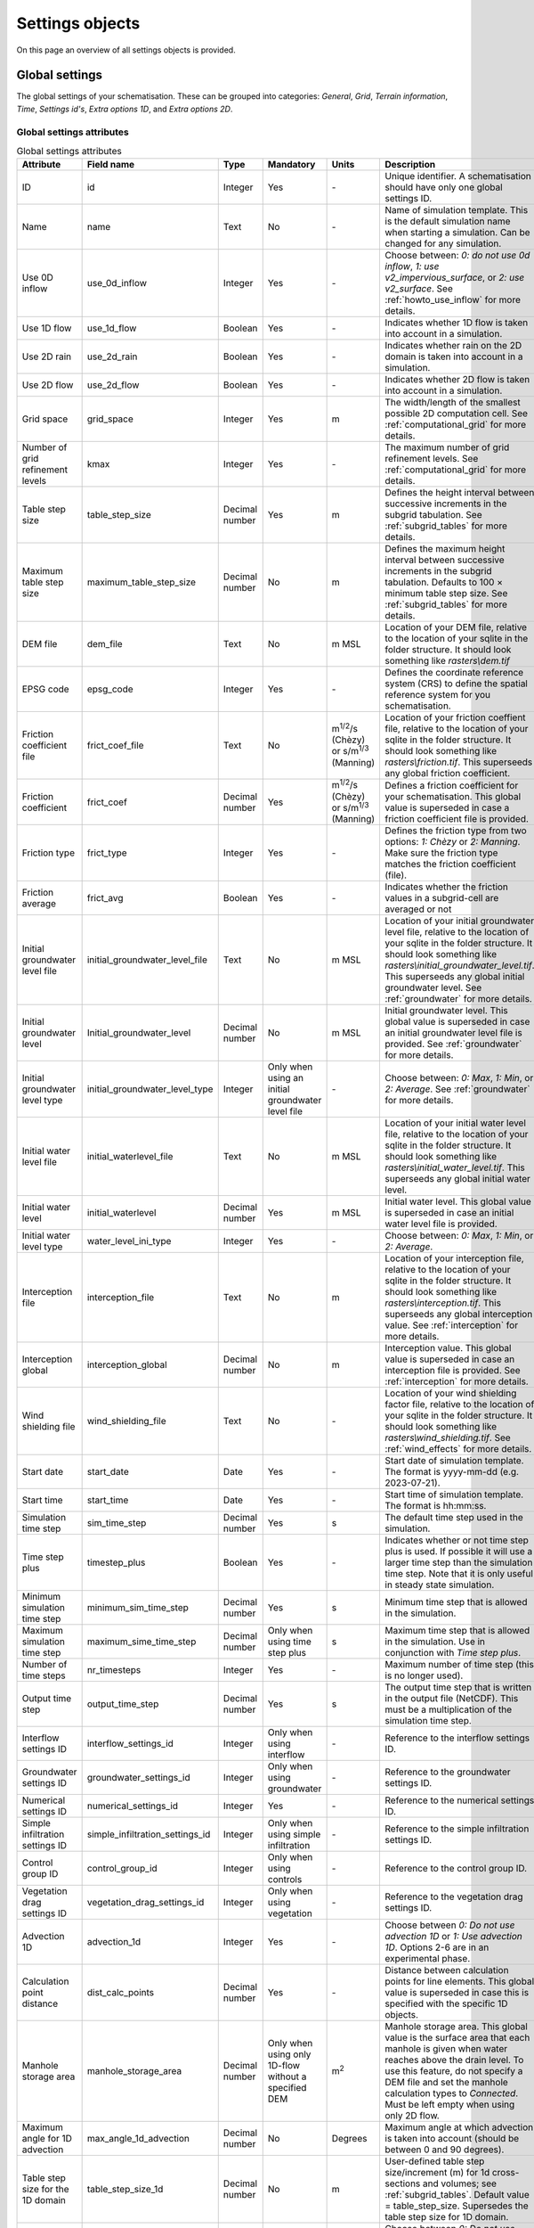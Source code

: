 .. _settings_objects:

Settings objects
================

On this page an overview of all settings objects is provided.

.. _global_settings:

Global settings
---------------

The global settings of your schematisation. These can be grouped into categories: *General*, *Grid*, *Terrain information*, *Time*, *Settings id's*, *Extra options 1D*, and *Extra options 2D*.

Global settings attributes
^^^^^^^^^^^^^^^^^^^^^^^^^^

.. list-table:: Global settings attributes
   :widths: 20 20 15 10 10 25 20
   :header-rows: 1

   * - Attribute
     - Field name
     - Type
     - Mandatory
     - Units
     - Description
     - Category
   * - ID
     - id
     - Integer
     - Yes
     - \-
     - Unique identifier. A schematisation should have only one global settings ID.
     - General
   * - Name
     - name
     - Text
     - No
     - \-
     - Name of simulation template. This is the default simulation name when starting a simulation. Can be changed for any simulation.
     - General
   * - Use 0D inflow
     - use_0d_inflow
     - Integer
     - Yes
     - \-
     - Choose between: *0: do not use 0d inflow*, *1: use v2_impervious_surface*, or *2: use v2_surface*. See :ref:`howto_use_inflow` for more details.
     - General
   * - Use 1D flow
     - use_1d_flow
     - Boolean
     - Yes
     - \-
     - Indicates whether 1D flow is taken into account in a simulation.
     - General
   * - Use 2D rain
     - use_2d_rain
     - Boolean
     - Yes
     - \-
     - Indicates whether rain on the 2D domain is taken into account in a simulation.
     - General
   * - Use 2D flow
     - use_2d_flow
     - Boolean
     - Yes
     - \-
     - Indicates whether 2D flow is taken into account in a simulation.
     - General
   * - Grid space
     - grid_space
     - Integer
     - Yes
     - m
     - The width/length of the smallest possible 2D computation cell. See :ref:`computational_grid` for more details.
     - Grid
   * - Number of grid refinement levels
     - kmax
     - Integer
     - Yes
     - \-
     - The maximum number of grid refinement levels. See :ref:`computational_grid` for more details.
     - Grid
   * - Table step size
     - table_step_size
     - Decimal number
     - Yes
     - m
     - Defines the height interval between successive increments in the subgrid tabulation. See :ref:`subgrid_tables` for more details.
     - Grid
   * - Maximum table step size
     - maximum_table_step_size
     - Decimal number
     - No
     - m
     - Defines the maximum height interval between successive increments in the subgrid tabulation. Defaults to 100 × minimum table step size. See :ref:`subgrid_tables` for more details.
     - Grid
   * - DEM file
     - dem_file
     - Text
     - No
     - m MSL
     - Location of your DEM file, relative to the location of your sqlite in the folder structure. It should look something like *rasters\\dem.tif*
     - Terrain information
   * - EPSG code
     - epsg_code
     - Integer
     - Yes
     - \-
     - Defines the coordinate reference system (CRS) to define the spatial reference system for you schematisation.
     - Terrain information
   * - Friction coefficient file
     - frict_coef_file
     - Text
     - No
     - m\ :sup:`1/2`/s (Chèzy) or s/m\ :sup:`1/3` (Manning)
     - Location of your friction coeffient file, relative to the location of your sqlite in the folder structure. It should look something like *rasters\\friction.tif*. This superseeds any global friction coefficient.
     - Terrain information
   * - Friction coefficient
     - frict_coef
     - Decimal number
     - Yes
     - m\ :sup:`1/2`/s (Chèzy) or s/m\ :sup:`1/3` (Manning)
     - Defines a friction coefficient for your schematisation. This global value is superseded in case a friction coefficient file is provided.
     - Terrain information
   * - Friction type
     - frict_type
     - Integer
     - Yes
     - \-
     - Defines the friction type from two options: *1: Chèzy* or *2: Manning*. Make sure the friction type matches the friction coefficient (file).
     - Terrain information
   * - Friction average
     - frict_avg
     - Boolean
     - Yes
     - \-
     - Indicates whether the friction values in a subgrid-cell are averaged or not
     - Terrain information
   * - Initial groundwater level file
     - initial_groundwater_level_file
     - Text
     - No
     - m MSL
     - Location of your initial groundwater level file, relative to the location of your sqlite in the folder structure. It should look something like *rasters\\initial_groundwater_level.tif*. This superseeds any global initial groundwater level. See :ref:`groundwater` for more details.
     - Terrain information
   * - Initial groundwater level
     - Initial_groundwater_level
     - Decimal number
     - No
     - m MSL
     - Initial groundwater level. This global value is superseded in case an initial groundwater level file is provided. See :ref:`groundwater` for more details.
     - Terrain information
   * - Initial groundwater level type
     - initial_groundwater_level_type
     - Integer
     - Only when using an initial groundwater level file
     - \-
     - Choose between: *0: Max*, *1: Min*, or *2: Average*. See :ref:`groundwater` for more details.
     - Terrain information
   * - Initial water level file
     - initial_waterlevel_file
     - Text
     - No
     - m MSL
     - Location of your initial water level file, relative to the location of your sqlite in the folder structure. It should look something like *rasters\\initial_water_level.tif*. This superseeds any global initial water level.
     - Terrain information
   * - Initial water level
     - initial_waterlevel
     - Decimal number
     - Yes
     - m MSL
     - Initial water level. This global value is superseded in case an initial water level file is provided.
     - Terrain information
   * - Initial water level type
     - water_level_ini_type
     - Integer
     - Yes
     - \-
     - Choose between: *0: Max*, *1: Min*, or *2: Average*.
     - Terrain information
   * - Interception file
     - interception_file
     - Text
     - No
     - m
     - Location of your interception file, relative to the location of your sqlite in the folder structure. It should look something like *rasters\\interception.tif*. This superseeds any global interception value. See :ref:`interception` for more details.
     - Terrain information
   * - Interception global
     - interception_global
     - Decimal number
     - No
     - m
     - Interception value. This global value is superseded in case an interception file is provided. See :ref:`interception` for more details.
     - Terrain information
   * - Wind shielding file
     - wind_shielding_file
     - Text
     - No
     - \-
     - Location of your wind shielding factor file, relative to the location of your sqlite in the folder structure. It should look something like *rasters\\wind_shielding.tif*. See :ref:`wind_effects` for more details.
     - Terrain information
   * - Start date
     - start_date
     - Date
     - Yes
     - \-
     - Start date of simulation template. The format is yyyy-mm-dd (e.g. 2023-07-21).
     - Time
   * - Start time
     - start_time
     - Date
     - Yes
     - \-
     - Start time of simulation template. The format is hh:mm:ss.
     - Time
   * - Simulation time step
     - sim_time_step
     - Decimal number
     - Yes
     - s
     - The default time step used in the simulation.
     - Time
   * - Time step plus
     - timestep_plus
     - Boolean
     - Yes
     - \-
     - Indicates whether or not time step plus is used. If possible it will use a larger time step than the simulation time step. Note that it is only useful in steady state simulation.
     - Time
   * - Minimum simulation time step
     - minimum_sim_time_step
     - Decimal number
     - Yes
     - s
     - Minimum time step that is allowed in the simulation.
     - Time
   * - Maximum simulation time step
     - maximum_sime_time_step
     - Decimal number
     - Only when using time step plus
     - s
     - Maximum time step that is allowed in the simulation. Use in conjunction with *Time step plus*.
     - Time
   * - Number of time steps
     - nr_timesteps
     - Integer
     - Yes
     - \-
     - Maximum number of time step (this is no longer used).
     - Time
   * - Output time step
     - output_time_step
     - Decimal number
     - Yes
     - s
     - The output time step that is written in the output file (NetCDF). This must be a multiplication of the simulation time step.
     - Time
   * - Interflow settings ID
     - interflow_settings_id
     - Integer
     - Only when using interflow
     - \-
     - Reference to the interflow settings ID.
     - Settings ID's
   * - Groundwater settings ID
     - groundwater_settings_id
     - Integer
     - Only when using groundwater
     - \-
     - Reference to the groundwater settings ID.
     - Settings ID's
   * - Numerical settings ID
     - numerical_settings_id
     - Integer
     - Yes
     - \-
     - Reference to the numerical settings ID.
     - Settings ID's
   * - Simple infiltration settings ID
     - simple_infiltration_settings_id
     - Integer
     - Only when using simple infiltration
     - \-
     - Reference to the simple infiltration settings ID.
     - Settings ID's
   * - Control group ID
     - control_group_id
     - Integer
     - Only when using controls
     - \-
     - Reference to the control group ID.
     - Settings ID's
   * - Vegetation drag settings ID
     - vegetation_drag_settings_id
     - Integer
     - Only when using vegetation
     - \-
     - Reference to the vegetation drag settings ID.
     - Settings ID's
   * - Advection 1D
     - advection_1d
     - Integer
     - Yes
     - \-
     - Choose between *0: Do not use advection 1D* or *1: Use advection 1D*. Options 2-6 are in an experimental phase.
     - Extra options 1D
   * - Calculation point distance
     - dist_calc_points
     - Decimal number
     - Yes
     - \-
     - Distance between calculation points for line elements. This global value is superseded in case this  is specified with the specific 1D objects.
     - Extra options 1D
   * - Manhole storage area
     - manhole_storage_area
     - Decimal number
     - Only when using only 1D-flow without a specified DEM
     - m\ :sup:`2`
     - Manhole storage area. This global value is the surface area that each manhole is given when water reaches above the drain level. To use this feature, do not specify a DEM file and set the manhole calculation types to *Connected*. Must be left empty when using only 2D flow.
     - Extra options 1D
   * - Maximum angle for 1D advection
     - max_angle_1d_advection
     - Decimal number
     - No
     - Degrees
     - Maximum angle at which advection is taken into account (should be between 0 and 90 degrees).
     - Extra options 1D
   * - Table step size for the 1D domain
     - table_step_size_1d
     - Decimal number
     - No
     - m
     - User-defined table step size/increment (m) for 1d cross-sections and volumes; see :ref:`subgrid_tables`. Default value = table_step_size. Supersedes the table step size for 1D domain.
     - Extra options 1D
   * - Advection 2D
     - advection_2d
     - Integer
     - Yes
     - \-
     - Choose between *0: Do not use advection 2D* or *1: Use advection 2D*.
     - Extra options 2D
   * - DEM obstacle detection
     - dem_obstacle_detection
     - Boolean
     - No
     - \-
     - This feature is no longer supported.
     - Extra options 2D
   * - Guess dams
     - guess_dams
     - Boolean
     - No
     - \-
     - This feature is no longer supported.
     - Extra options 2D
   * - DEM obstacle height
     - dem_obstacle_height
     - Decimal number
     - No
     - m
     - This feature is no longer supported.
     - Extra options 2D
   * - Embedded cutoff threshold
     - embedded_cutoff_threshold
     - Decimal number
     - No
     - \-
     - Relative length of cell size. When an embedded channel intersects a 2D cell with a length shorter than the cell size * cutoff threshold, the embedded channel skips this 2D cell. This is useful for preventing very short embedded channel segments (which slow down your simulation).
     - Extra options 2D
   * - Flooding threshold
     - flooding_threshold
     - Decimal number
     - Yes
     - m
     - The water depth threshold for flow between 2D cells. The depth is relative to the lowest DEM pixel at the edge between two 2D cells. It should be equal or higher than 0.
     - Extra options 2D


.. _aggregation_settings:

Aggregation settings
--------------------

You can set multiple aggregation options for each *flow_variable* as long as the *aggregation_method* is not used twice for the same flow_variable. For more information about aggregation, see :ref:`aggregationnetcdf`.

Aggregation settings attributes
^^^^^^^^^^^^^^^^^^^^^^^^^^^^^^^

.. list-table:: Aggregation settings attributes
   :widths: 20 20 15 10 15 40
   :header-rows: 1

   * - Attribute
     - Field name
     - Type
     - Mandatory
     - Units
     - Description
   * - ID
     - id
     - Integer
     - Yes
     - \-
     - Unique identifier. Each aggregation needs a unique ID.
   * - Flow variable
     - flow_variable
     - Text
     - Yes
     - \-
     - Variable that is to be aggregated. Text to fill in vs. how it is displayed in the 3Di Modeller Interface:
     
       - discharge (Discharge)
       - flow_velocity (Flow velocity)
       - pump_discharger (Pump discharge)
       - rain (Rain)
       - waterlevel (Water level)
       - wet_cross-section (Wet cross-sectional area)
       - wet_surface (Wet surface)
       - lateral_discharge (Lateral discharge)
       - volume (Volume)
       - simple_infiltration (Simple infiltration)
       - leakage (Leakage)
       - interception (Interception)
       - surface_source_sink_discharge (Surface source & sink discharge)
   * - Aggregation method
     - aggregation_method
     - Text
     - Yes
     - \-
     - The aggregation methods that can be used on a flow variable. Text to fill in vs. how it is displayed in the 3Di Modeller Interface:
     
       - avg (Average): Calculates the average value of the variable over the aggregation interval.
       - min (Minimum): Calculates the minimum value of the variable over the aggregation interval.
       - max (Maximum): Calculates the maximum value of the variable over the aggregation interval.
       - cum (Cumulative): Calculates the cumulative value of the variable over the aggregation interval by integrating over time [dt * variable].
       - med (Median): Calculates the median value of the variable over the aggregation interval.
       - cum_negative (Cumulative negative): Calculates the cumulative negative value of the variable over the aggregation interval by integrating over time [dt * variable].
       - cum_positive (Cumulative positive): Calculates the cumulative positive value of the variable over the aggregation interval by integrating over time [dt * variable].
       - current (Current): Uses the current value of a variable. This is for the Water Balance Tool. This is only valid for volume and intercepted_volume.
   * - Aggregation interval
     - time_step
     - Integer
     - Yes
     - s
     - Determines the interval over which the aggregation will be calculated
   * - Aggregation variable name
     - var_name
     - Text
     - No
     - \-
     - This field is no longer used
   * - Global settings id
     - global_settings_id
     - Integer
     - Yes
     - \-
     - Reference to the global settings ID

.. _simple_infiltration_settings:

Simple infiltration settings
----------------------------

Settings for :ref:`simpleinfiltration`. 

Simple infiltration attributes
^^^^^^^^^^^^^^^^^^^^^^^^^^^^^^

.. list-table:: Simple infiltration settings attributes
   :widths: 15 20 10 10 10 35
   :header-rows: 1

   * - Attribute
     - Field name
     - Type
     - Mandatory
     - Units
     - Description
   * - ID
     - id
     - Integer
     - Yes
     - \-
     - Unique identifier. A schematisation should have only one simple infiltration settings ID.
   * - Display name
     - display_name
     - Text
     - Yes
     - \-
     - For user administration only.
   * - Infiltration rate
     - infiltration_rate
     - Decimal number
     - Yes
     - mm/day
     - Infiltration rate.  This global value is superseded in case an infiltration rate file is provided.
   * - Infiltration rate file
     - infiltration_rate_file
     - Text
     - No
     - mm/day
     - Location of your infiltration rate file, relative to the location of your sqlite in the folder structure. It should look something like *rasters\\infiltration.tif*. This superseeds any global infiltration rate.
   * - Maximum infiltration capacity
     - max_infiltration_capacity
     - Decimal number
     - No
     - m
     - Maximum infiltration capacity, which uses the sum of pixel values per 2D cell. Once this capacity has been reached there will be no more infiltration. This global value is superseded in case a maximum infiltration capacity file is provided.
   * - Maximum infiltration capacity file
     - max_infiltration_capacity_file
     - Text
     - No
     - m
     - Location of your maximum infiltration capacity file, relative to the location of your sqlite in the folder structure. It should look something like *rasters\\max_infiltration.tif*. This superseeds any global maximum infiltration capacity.
   * - Infiltration surface option
     - infiltration_surface_option
     - Integer
     - Yes
     - \-
     - Option that determines how the infiltration works in 2D cells. Choose between *0: Rain (whole surface when raining, only wet pixels when dry)*, *1: Whole surface*, *2: Only wet surface*.


Groundwater settings
--------------------

Settings for groundwater models. For more information on groundwater, see :ref:`groundwater`.

Groundwater settings attributes
^^^^^^^^^^^^^^^^^^^^^^^^^^^^^^^

.. list-table:: Groundwater settings attributes
   :widths: 25 25 15 10 10 45 20
   :header-rows: 1

   * - Attribute
     - Field name
     - Type
     - Mandatory
     - Units
     - Description
     - Category
   * - ID
     - id
     - Integer
     - Yes
     - \-
     - Unique identifier. A schematisation should have only one groundwater settings ID.
     - General
   * - Display name
     - display_name
     - Text
     - No
     - \-
     - For user administration only.
     - General
   * - Equilibrium infiltration rate
     - equilibrium_infiltration_rate
     - Decimal number
     - No
     - mm/day
     - The equilibrium infiltration rate for Horton-based infiltration. For more information, see :ref:`grwhortoninfiltration`.
     - Equilibrium infiltration
   * - Equilibrium infiltration rate file
     - equilibrium_infiltration_rate_file
     - Text
     - No
     - mm/day
     - Location of your equilibrium infiltration rate file, relative to the location of your sqlite in the folder structure. It should look something like *rasters\\gw_equilibrium_infiltration.tif*. For more information, see :ref:`grwhortoninfiltration`.
     - Equilibrium infiltration
   * - Equilibrium infiltration rate type
     - equilibrium_infiltration_rate_type
     - Integer
     - Yes
     - \-
     - Choose between: *0: Maximum*, *1: Minimum*, and *2: Average*.
     - Equilibrium infiltration
   * - Groundwater hydraulic connectivity
     - groundwater_hydr_connectivity
     - Decimal number
     - Yes
     - m/day
     - Darcy coefficient.
     - Hydro connectivity
   * - Groundwater hydraulic connectivity file
     - groundwater_hydr_connectivity_file
     - Text
     - No
     - m/day
     - Location of your groundwater hydraulic connectivity file, relative to the location of your sqlite in the folder structure. It should look something like *rasters\\gw_hydro_conductivity.tif*.
     - Hydro connectivity
   * - Groundwater hydraulic connectivity type
     - groundwater_hydr_connectivity_type
     - Integer
     - No
     - \-
     - Choose between: *0: Maximum*, *1: Minimum*, and *2: Average*.
     - Hydro connectivity
   * - Groundwater impervious layer level
     - groundwater_impervious_layer_level
     - Decimal number
     - Yes
     - m MSL
     - Level of the impervious layer that acts as the bottom (and thus boundary) of the groundwater layer.
     - Impervious layer level
   * - Groundwater impervious layer level file
     - groundwater_impervious_layer_level_file
     - Text
     - No
     - m MSL
     - Location of your groundwater impervious layer level file, relative to the location of your sqlite in the folder structure. It should look something like *rasters\\gw_imp_layer_lvl.tif*.
     - Impervious layer level
   * - Groundwater impervious layer level type
     - groundwater_impervious_layer_level_type
     - Integer
     - No
     - \-
     - Choose between: *0: Maximum*, *1: Minimum*, and *2: Average*.
     - Impervious layer level
   * - Initial infiltration rate
     - initial_infiltration_rate
     - Decimal number
     - Yes
     - mm/day
     - The initial infiltration rate for Horton-based infiltration. For more information, see :ref:`grwhortoninfiltration`.
     - Initial infiltration
   * - Initial infiltration rate file
     - initial_infiltration_rate_file
     - Text
     - No
     - mm/day
     - Location of your initial infiltration rate file, relative to the location of your sqlite in the folder structure. It should look something like *rasters\\gw_ini_infiltration.tif*.
     - Initial infiltration
   * - Initial infiltration rate type
     - initial_infiltration_rate_type
     - Integer
     - No
     - \-
     - Choose between: *0: Maximum*, *1: Minimum*, and *2: Average*.
     - Initial infiltration
   * - Infiltration decay period
     - infiltration_decay_period
     - Decimal number
     - Yes
     - days
     - Period in which the infiltration rate decays to an equilibrium for Horton-based infiltration.
     - Infiltration decay
   * - Infiltration decay period file
     - infiltration_decay_period_file
     - Text
     - No
     - days
     - Location of your infiltration decay period file, relative to the location of your sqlite in the folder structure. It should look something like *rasters\\gw_infil_decay.tif*.
     - Infiltration decay
   * - Infiltration decay period type
     - infiltration_decay_period_type
     - Integer
     - No
     - \-
     - Choose between: *0: Maximum*, *1: Minimum*, and *2: Average*.
     - Infiltration decay
   * - Leakage
     - leakage
     - Decimal number
     - Yes
     - mm/day
     - The bottom boundary condition (constant in time) that describes the leakage to deeper ground layers.
     - Leakage
   * - Leakage file
     - leakage_file
     - Text
     - No
     - mm/day
     - Location of your leakage file, relative to the location of your sqlite in the folder structure. It should look something like *rasters\\gw_leakage.tif*.
     - Leakage
   * - Phreatic storage capacity
     - phreatic_storage_capacity
     - Decimal number
     - Yes
     - \-
     - The potential storage in the saturated zone (= porosity). The phreatic storage capacity is described by a value between 0 and 1.
     - Phreatic storage capacity
   * - Phreatic storage capacity file
     - phreatic_storage_capacity_file
     - Text
     - No
     - \-
     - Location of your phreatic storage capacity file, relative to the location of your sqlite in the folder structure. It should look something like *rasters\\gw_phrea_storage_cap.tif*.
     - Phreatic storage capacity
   * - Phreatic storage capacity type
     - phreatic_storage_capacity_type
     - Integer
     - No
     - \-
     - Choose between: *0: Maximum*, *1: Minimum*, and *2: Average*.
     - Phreatic storage capacity

Interflow settings
------------------

Interflow can be used as an extra layer below the surface. For more information on Interflow, see :ref:`interflow`.

Interflow settings attributes
^^^^^^^^^^^^^^^^^^^^^^^^^^^^^

.. list-table:: Interflow settings attributes
   :widths: 20 20 15 10 10 40 20
   :header-rows: 1

   * - Attribute
     - Field name
     - Type
     - Mandatory
     - Units
     - Description
     - Category
   * - ID
     - id
     - Integer
     - Yes
     - \-
     - Unique identifier.
     - General
   * - Display name
     - display_name
     - Text
     - No
     - \-
     - For user administration only.
     - General
   * - Interflow type
     - interflow_type
     - Integer
     - Yes
     - \-
     - Choose between: (0) No interflow, (1) Local deepest point scaled porosity, (2) Global deepest point scaled porosity, (3) Local deepest point constant porosity, (4) Global deepest point constant porosity.
     - General
   * - Porosity
     - porosity
     - Decimal Number
     - Yes
     - \-
     - Porosity value of the interflow layer. It should be a value between 0 and 1. This global value is superseded in case a porosity file is provided.
     - Porosity
   * - Porosity file
     - porosity_file
     - Text
     - Yes
     - \-
     - Location of your porosity file, relative to the location of your sqlite in the folder structure. It should look something like *rasters\\porosity.tif*. This superseeds any global porosity value.
     - Porosity
   * - Porosity layer thickness
     - porosity_layer_thickness
     - Decimal Number
     - Only if using interflow type *(1) Local deepest point scaled porosity* or *(2) Global deepest point scaled porosity*.
     - m
     - Thickness of the porosity layer relative to the DEM.
     - Porosity
   * - Hydraulic conductivity file
     - hydraulic_conductivity_file
     - Text
     - No
     - m/day
     - Location of your hydraulic conductivity file, relative to the location of your sqlite in the folder structure. It should look something like *rasters\\hydraulic_conductivity.tif*. This superseeds any global hydraulic conductivity value.
     - Hydraulic conductivity
   * - Hydraulic conductivity
     - hydraulic_conductivity
     - Decimal Number
     - Yes
     - m/day
     - Hydraulic conductivity value. This global value is superseded in case a hydraulic conductivity file is provided.
     - Hydraulic conductivity
   * - Impervious layer elevation
     - impervious_layer_elevation
     - Decimal Number
     - Yes
     - m
     - Depth of impervious layer below lowest pixel. Value has to be greater than 0.
     - Impervious layer


.. _numerical_settings:

Numerical settings
------------------
 
Most users do not need to worry about these settings. More advanced users can change the default settings to improve their models. These can be grouped into categories: *General*, *Limiters*, *Matrix*, *Time*, *Thresholds*, *Miscellaneous*. For more information on the numerical settings, see :ref:`numerics`.

Numerical settings attributes
^^^^^^^^^^^^^^^^^^^^^^^^^^^^^

.. list-table:: Numerical settings attributes
   :widths: 20 20 15 10 10 40 15
   :header-rows: 1

   * - Attribute
     - Field name
     - Type
     - Mandatory
     - Units
     - Description
     - Category
   * - ID
     - id
     - Integer
     - Yes
     - \-
     - Unique identifier. A schematisation should have only one numerical settings ID.
     - General
   * - Limiter 1D gradient
     - limiter_grad_1d
     - Integer
     - No
     - \-
     - Limiter on the 1D water level gradient to allow the model to deal with unrealistically steep gradients. For more information, see :ref:`limiters`.
     - Limiters
   * - Limiter 2D gradient
     - limiter_grad_2d
     - Integer
     - No
     - \-
     - Limiter on the 2D water level gradient to allow the model to deal with unrealistically steep gradients. For more information, see :ref:`limiters`.
     - Limiters
   * - Limiter 2D slope cross-sectional area
     - limiter_slope_crosssectional_area_2d
     - Integer
     - No
     - \-
     - Limiter on the 2D slope cross-sectional area to allow the model to deal with unrealistically large cross-sectional areas resulting from the subgrid method in sloping terrain. Choose between *0*, *1*, *2*, and *3*. A limiter of 3 has to be used in combination with this water layer definition. For more information, see :ref:`limiters`.
     - Limiters
   * - Limiter 2D slope friction depth
     - limiter_slope_friction_2d
     - Integer
     - No
     - \-
     - Limiter on the 2D slope friction depth to allow the model to deal with unrealistically small friction values resulting from the subgrid method in sloping terrain. For more information, see :ref:`limiters`.
     - Limiters
   * - Convergence definition
     - convergence_cg
     - Decimal number
     - No
     - \-
     - Convergence definition to iteratively solve matrices. For more information, see :ref:`matrixsolvers`.
     - Matrix
   * - Minimum residual for convergence
     - convergence_eps
     - Decimal number
     - Yes
     - \-
     - Minimal residual for convergence of Newton iteration. For more information, see :ref:`matrixsolvers`.
     - Matrix
   * - Number of conjugate gradient method iterations
     - use_of_cg
     - Integer
     - Yes
     - \-
     - Number of iterations of the conjugate gradient method before switching to another method. For more information, see :ref:`matrixsolvers`.
     - Matrix
   * - Use of nested Newton
     - use_of_nested_newton
     - Integer
     - Yes
     - \-
     - Choose between *0: When the schematisation does not include 1D-elements with closed profiles* and *1: When the schematisation includes 1D-elements with closed profiles*. For more information, see :ref:`matrixsolvers`.
     - Matrix
   * - Maximum degree
     - max_degree
     - Integer
     - Yes
     - \-
     - Determines the efficiency of the matrix solver. Advised values depend on the type of model:
	 
       - Only 1D flow: 700
       - 1D and 2D flow: 7
       - Only surface 2D flow: 5
       - Surface and groundwater flow: 7
       - 1D, 2D surface and groundwater flow: 70 (or higher). Play around with this value in case of groundwater. This could potentially significantly speed up your model.
     - Matrix
   * - Maximum number of nonlinear iterations
     - max_nonlin_iterations
     - Integer
     - Yes
     - \-
     - Maximum number of nonlinear iterations in a single time step. For more information, see :ref:`matrixsolvers`.
     - Matrix
   * - Gradient method preconditioner
     - precon_cg
     - Integer
     - No
     - \-
     - Preconditioner for the matrix solver. Setting this to 1 generally increases simulation speed. For more information, see :ref:`matrixsolvers`.
     - Matrix
   * - Time integration method
     - integration_method
     - Integer
     - Yes
     - \-
     - For more information, see :ref:`matrixsolvers`.
     - Matrix
   * - Flow direction threshold
     - flow_direction_threshold
     - Decimal number
     - No
     - m/s
     - Threshold to determine the flow direction, in order to avoid flows of exactly 0.0 m/s.
     - Thresholds
   * - General numerical threshold
     - general_numerical_threshold
     - Decimal number
     - No
     - \-
     - Generally used numerical threshold to avoid singularities due to limited numerical accuracy.
     - Thresholds
   * - Thin water layer definition
     - thin_water_layer_definition
     - Decimal number
     - No
     - m/s
     - Has to be used in combination with a Limiter 2D slope cross-sectional area of 3. For more information, see :ref:`limiters`.
     - Thresholds
   * - Minimum friction velocity
     - minimum_friction_velocity
     - Decimal number
     - No
     - m/s
     - Minimum velocity that is used for the transition of a cell from dry to wet. This is done for model stability.
     - Thresholds
   * - Minimum surface area
     - minimum_surface_area
     - Decimal number
     - No
     - m\ :sup:`2`
     - Numerical setting to guarantee proper matrix characterics
     - Thresholds
   * - Strictness of CFL-condition for 1D flow
     - cfl_strictness_factor_1d
     - Decimal number
     - No
     - \-
     - Strictness of the Courant-Friedrichs-Lewy ratio for 1D flow.
     - Miscellaneous
   * - Strictness of CFL-condition for 2D flow
     - cfl_strictness_factor_2d
     - Decimal number
     - No
     - \-
     - Strictness of the Courant-Friedrichs-Lewy ratio for 2D flow.
     - Miscellaneous
   * - Shallow water friction correction
     - frict_shallow_water_correction
     - Integer
     - No
     - \-
     - Determines how the friction is calculated. Choose between *0*, *1*, *2*, and *3*. For more information, see :ref:`friction_settings`.
     - Miscellaneous
   * - Pump implicit ratio
     - pump_implicit_ratio
     - Decimal number
     - No
     - \-
     - Determines whether and how 3Di will adjust the pump capacity based on the (expected) available water. Should be between 0 and 1.
     - Miscellaneous
   * - Preissmann slot
     - preissmann_slot
     - Decimal number
     - No
     - m\ :sup:`2`
     - Mimics the effect of pressurized flows by creating a narrow slot on top of a pipe. Note that this method is not required for 3Di, but it can be used to compare results with other hydrodynamic software.
     - Miscellaneous

.. _schema_version:

Schema version
--------------

The schema version shows the database schema version. The database schema is the definition of all tables, columns, and data types. If changes to the database schema are made, tools in the 3Di Modeller Interface will ask you to migrate the spatialite to the newer database schema version. This migration will add or delete the tables and columns that have been changed.

.. note::

    Do not change the schema version manually! Use the processing algorithm :ref:`migrate_spatialite`.

Schema version attributes
^^^^^^^^^^^^^^^^^^^^^^^^^

.. list-table:: Schema version settings attributes
   :widths: 20 20 15 10 10 40
   :header-rows: 1

   * - Attribute
     - Field name
     - Type
     - Mandatory
     - Units
     - Description
   * - Version number
     - version_num
     - Text
     - No
     - \-
     - Number determining which schematistion version is used, left-padded with zeroes to four characters.

.. _vegetation_drag:

Vegetation drag settings
------------------------

The *vegetation drag* table contains the input parameters that are used for 2D flow with vegetation. For an in-depth explanation of how 2D flow with vegetation is calculated by 3Di, see :ref:`2D flow with vegetation<flow_with_vegetation>`. For more information on using vegetation in your 3Di model and choosing the right parameter values, see :ref:`How to model vegetation<a_how_to_vegetation>`.

Vegetation drag can only be used with friction type 'Chezy', because the vegetation formulation (initially introduced by :cite:p:`Baptist2007`) uses Chezy.


Vegetation drag settings attributes
^^^^^^^^^^^^^^^^^^^^^^^^^^^^^^^^^^^

.. list-table:: Vegetation drag settings attributes
   :widths: 20 20 15 10 10 40
   :header-rows: 1

   * - Attribute
     - Field name
     - Type
     - Mandatory
     - Units
     - Description
   * - ID
     - id
     - Integer
     - Yes
     - \-
     - Unique identifier. A schematisation should have only one vegetation drag settings ID.
   * - Display name
     - display_name
     - Text
     - No
     - \-
     - For user administration only.
   * - Vegetation height
     - vegetation_height
     - Decimal number
     - Yes
     - m
     - Height of the vegetation, i.e. the length of the plant stems. This global value is superseded in case a vegetation height file is provided.
   * - Vegetation height file
     - vegetation_height_file
     - Text
     - No
     - m
     - Location of your vegetation height file, relative to the location of your sqlite in the folder structure. It should look something like *rasters\\veg_height.tif*. This supersedes any global vegetation height.
   * - Vegetation stem count
     - vegetation_stem_count
     - Integer
     - Yes
     - #/m\ :sup:`2`
     - Density of plant stems. This global value is superseded in case a vegetation stem count file is provided.
   * - Vegetation stem count file
     - vegetation_stem_count_file
     - Text
     - No
     - #/m\ :sup:`2`
     - Location of your vegetation stem count file, relative to the location of your sqlite in the folder structure. It should look something like *rasters\\veg_stem_count.tif*. This supersedes any global vegetation stem count.
   * - Vegetation stem diameter
     - vegetation_stem_diameter
     - Decimal number
     - Yes
     - m
     - Mean diameter of plant stems. This global value is superseded in case a vegetation stem diameter file is provided.
   * - Vegetation stem diameter file
     - vegetation_stem_diameter_file
     - Text
     - No
     - m
     - Location of your vegetation stem diameter file, relative to the location of your sqlite in the folder structure. It should look something like *rasters\\veg_stem_diam.tif*. This supersedes any global vegetation stem diameter value.
   * - Vegetation drag coefficient
     - vegetation_drag_coefficient
     - Decimal number
     - Yes
     - \-
     - Coefficient to linearly scale the drag that vegetation exerts on the water. The drag resulting from vegetation is different for each situation. A large share of this variation is captured by choosing the correct values for vegetation height, stem count, and stem diameter. The drag coefficient can be used to account for the other factors that affect the drag. The drag coefficient can also be used as a calibration parameter. This global value is superseded in case a vegetation drag coefficient file is provided.
   * - Vegetation drag coefficient file
     - vegetation_drag_coefficient_file
     - Text
     - No
     - \-
     - Location of your vegetation drag coefficient file, relative to the location of your sqlite in the folder structure. It should look something like *rasters\\veg_drag_coeff.tif*. This supersedes any global drag coefficient.
